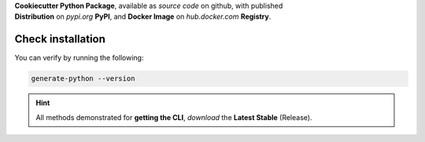 
| **Cookiecutter Python Package**, available as *source code* on github, with published
| **Distribution** on *pypi.org* **PyPI**, and **Docker Image** on *hub.docker.com* **Registry**.

.. PIPX Installation #######

.. tab:: Install with *pipx*

  Install in virtual env, and make available globally in your (host) machine.

  .. code-block:: shell

   pipx install cookiecutter-python

  Now, the ``generate-python`` executable should be available.

  .. DOCKER Installation #######

.. tab:: Via Docker

  Pull the latest Stable image from Docker Hub

  .. code-block:: shell

    docker pull boromir674/generate-python:master

  | Now, the CLI should be available, via
  | ``docker run -it --rm boromir674/generate-python:master``

  .. Hint:: Not to be confused with the 'latest' (channel) image tag advertised by dockerhub, which my no means promises to contain a stable release.
  .. Hint:: We promise stable releases on **'master'** tag, since on git, 'all tagged production releases are on 'master' branch.
      They are the same to correspond to PyPI Distributions as well.

  .. PIP Installation #######

.. tab:: Install with *pip*, only Linux / MacOS

  Install in virtual env

  .. code-block:: shell

    virtualenv env --python=python3
    source env/bin/activate

    pip install cookiecutter-python

  Make available to current user

  .. code-block:: shell

    ln -s env/bin/generate-python ~/.local/bin/generate-python

  Now, the ``generate-python`` executable should be available (assuming ~/.local/bin is in your PATH).


Check installation
~~~~~~~~~~~~~~~~~~

| You can verify by running the following:

.. code-block:: shell

  generate-python --version

.. HINT All methods Download Stable Releases, either pypi or docker #######

.. Hint:: All methods demonstrated for **getting the CLI**, *download* the **Latest Stable** (Release).
